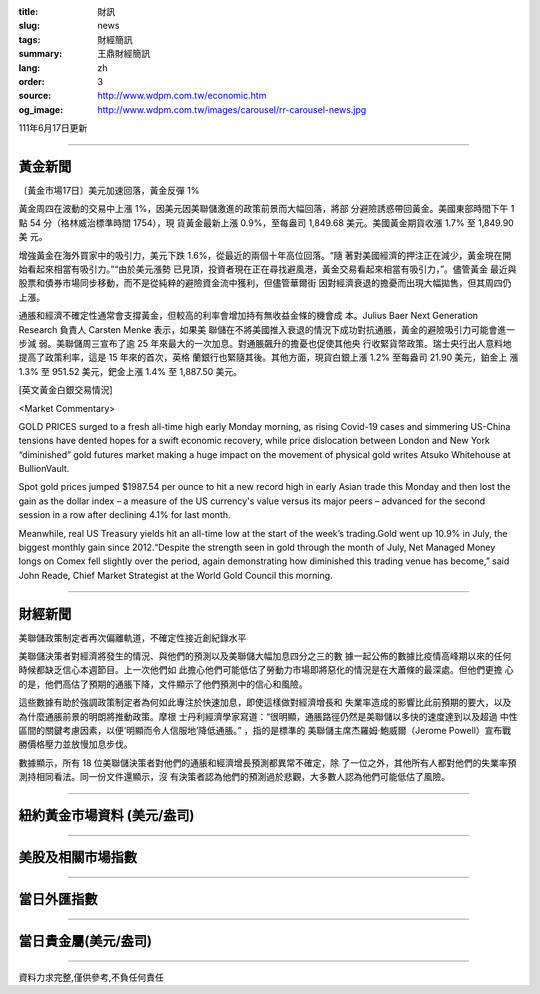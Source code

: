 :title: 財訊
:slug: news
:tags: 財經簡訊
:summary: 王鼎財經簡訊
:lang: zh
:order: 3
:source: http://www.wdpm.com.tw/economic.htm
:og_image: http://www.wdpm.com.tw/images/carousel/rr-carousel-news.jpg

111年6月17日更新

----

黃金新聞
++++++++

〔黃金市場17日〕美元加速回落，黃金反彈 1%

黃金周四在波動的交易中上漲 1%，因美元因美聯儲激進的政策前景而大幅回落，將部
分避險誘惑帶回黃金。美國東部時間下午 1 點 54 分（格林威治標準時間 1754），現
貨黃金最新上漲 0.9%，至每盎司 1,849.68 美元。美國黃金期貨收漲 1.7% 至 1,849.90 美
元。

增強黃金在海外買家中的吸引力，美元下跌 1.6%，從最近的兩個十年高位回落。“隨
著對美國經濟的押注正在減少，黃金現在開始看起來相當有吸引力。”“由於美元漲勢
已見頂，投資者現在正在尋找避風港，黃金交易看起來相當有吸引力，”。儘管黃金
最近與股票和債券市場同步移動，而不是從純粹的避險資金流中獲利，但儘管華爾街
因對經濟衰退的擔憂而出現大幅拋售，但其周四仍上漲。

通脹和經濟不確定性通常會支撐黃金，但較高的利率會增加持有無收益金條的機會成
本。Julius Baer Next Generation Research 負責人 Carsten Menke 表示，如果美
聯儲在不將美國推入衰退的情況下成功對抗通脹，黃金的避險吸引力可能會進一步減
弱。美聯儲周三宣布了逾 25 年來最大的一次加息。對通脹飆升的擔憂也促使其他央
行收緊貨幣政策。瑞士央行出人意料地提高了政策利率，這是 15 年來的首次，英格
蘭銀行也緊隨其後。其他方面，現貨白銀上漲 1.2% 至每盎司 21.90 美元，鉑金上
漲 1.3% 至 951.52 美元，鈀金上漲 1.4% 至 1,887.50 美元。








[英文黃金白銀交易情況]

<Market Commentary>

GOLD PRICES surged to a fresh all-time high early Monday morning, as 
rising Covid-19 cases and simmering US-China tensions have dented hopes 
for a swift economic recovery, while price dislocation between London and 
New York “diminished” gold futures market making a huge impact on the 
movement of physical gold writes Atsuko Whitehouse at BullionVault.
 
Spot gold prices jumped $1987.54 per ounce to hit a new record high in 
early Asian trade this Monday and then lost the gain as the dollar 
index – a measure of the US currency's value versus its major 
peers – advanced for the second session in a row after declining 4.1% 
for last month.
 
Meanwhile, real US Treasury yields hit an all-time low at the start of 
the week’s trading.Gold went up 10.9% in July, the biggest monthly gain 
since 2012.“Despite the strength seen in gold through the month of July, 
Net Managed Money longs on Comex fell slightly over the period, again 
demonstrating how diminished this trading venue has become,” said John 
Reade, Chief Market Strategist at the World Gold Council this morning.

----

財經新聞
++++++++
美聯儲政策制定者再次偏離軌道，不確定性接近創紀錄水平

美聯儲決策者對經濟將發生的情況、與他們的預測以及美聯儲大幅加息四分之三的數
據一起公佈的數據比疫情高峰期以來的任何時候都缺乏信心本週節目。上一次他們如
此擔心他們可能低估了勞動力市場即將惡化的情況是在大蕭條的最深處。但他們更擔
心的是，他們高估了預期的通脹下降，文件顯示了他們預測中的信心和風險。

這些數據有助於強調政策制定者為何如此專注於快速加息，即使這樣做對經濟增長和
失業率造成的影響比此前預期的要大，以及為什麼通脹前景的明朗將推動政策。摩根
士丹利經濟學家寫道：“很明顯，通脹路徑仍然是美聯儲以多快的速度達到以及超過
中性區間的關鍵考慮因素，以便‘明顯而令人信服地’降低通脹。” ，指的是標準的
美聯儲主席杰羅姆·鮑威爾（Jerome Powell）宣布戰勝價格壓力並放慢加息步伐。

數據顯示，所有 18 位美聯儲決策者對他們的通脹和經濟增長預測都異常不確定，除
了一位之外，其他所有人都對他們的失業率預測持相同看法。同一份文件還顯示，沒
有決策者認為他們的預測過於悲觀，大多數人認為他們可能低估了風險。



         

----

紐約黃金市場資料 (美元/盎司)
++++++++++++++++++++++++++++

.. raw:: html

  <A HREF="http://www.kitco.com/connecting.html">
  <IMG SRC="http://www.kitconet.com/images/quotes_4b2.gif" BORDER="0" ALT="[Most Recent Quotes from www.kitco.com]">
  </A>

----

美股及相關市場指數
++++++++++++++++++

.. raw:: html

  <!-- TradingView Widget BEGIN -->
  <div class="tradingview-widget-container">
    <div class="tradingview-widget-container__widget"></div>
    <div class="tradingview-widget-copyright"><a href="https://tw.tradingview.com/markets/indices/" rel="noopener" target="_blank"><span class="blue-text">指數行情</span></a>由TradingView提供</div>
    <script type="text/javascript" src="https://s3.tradingview.com/external-embedding/embed-widget-market-quotes.js" async>
    {
    "title": "指數",
    "width": 770,
    "height": 450,
    "locale": "zh_TW",
    "symbolsGroups": [
      {
        "name": "美國和加拿大",
        "symbols": [
          {
            "name": "FOREXCOM:SPXUSD",
            "displayName": "標準普爾500"
          },
          {
            "name": "FOREXCOM:NSXUSD",
            "displayName": "納斯達克100指數"
          },
          {
            "name": "CME_MINI:ES1!",
            "displayName": "E-迷你 標普指數期貨"
          },
          {
            "name": "INDEX:DXY",
            "displayName": "美元指數"
          },
          {
            "name": "FOREXCOM:DJI",
            "displayName": "道瓊斯 30"
          }
        ]
      },
      {
        "name": "歐洲",
        "symbols": [
          {
            "name": "INDEX:SX5E",
            "displayName": "歐元藍籌50"
          },
          {
            "name": "FOREXCOM:UKXGBP",
            "displayName": "富時100"
          },
          {
            "name": "INDEX:DEU30",
            "displayName": "德國DAX指數"
          },
          {
            "name": "INDEX:CAC40",
            "displayName": "法國 CAC 40 指數"
          },
          {
            "name": "INDEX:SMI"
          }
        ]
      },
      {
        "name": "亞太",
        "symbols": [
          {
            "name": "INDEX:NKY",
            "displayName": "日經225"
          },
          {
            "name": "INDEX:HSI",
            "displayName": "恆生"
          },
          {
            "name": "BSE:SENSEX",
            "displayName": "印度孟買指數"
          },
          {
            "name": "BSE:BSE500"
          },
          {
            "name": "INDEX:KSIC",
            "displayName": "韓國Kospi綜合指數"
          }
        ]
      }
    ],
    "colorTheme": "light"
  }
    </script>
  </div>
  <!-- TradingView Widget END -->

----

當日外匯指數
++++++++++++

.. raw:: html

  <!-- TradingView Widget BEGIN -->
  <div class="tradingview-widget-container">
    <div class="tradingview-widget-container__widget"></div>
    <div class="tradingview-widget-copyright"><a href="https://tw.tradingview.com/markets/currencies/forex-cross-rates/" rel="noopener" target="_blank"><span class="blue-text">外匯匯率</span></a>由TradingView提供</div>
    <script type="text/javascript" src="https://s3.tradingview.com/external-embedding/embed-widget-forex-cross-rates.js" async>
    {
    "width": "100%",
    "height": "100%",
    "currencies": [
      "EUR",
      "USD",
      "JPY",
      "GBP",
      "CNY",
      "TWD"
    ],
    "isTransparent": false,
    "colorTheme": "light",
    "locale": "zh_TW"
  }
    </script>
  </div>
  <!-- TradingView Widget END -->

----

當日貴金屬(美元/盎司)
+++++++++++++++++++++

.. raw:: html 

  <A HREF="http://www.kitco.com/connecting.html">
  <IMG SRC="http://www.kitconet.com/images/quotes_7a.gif" BORDER="0" ALT="[Most Recent Quotes from www.kitco.com]">
  </A>

----

資料力求完整,僅供參考,不負任何責任
